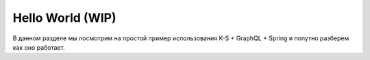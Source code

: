#################
Hello World (WIP)
#################

В данном разделе мы посмотрим на простой пример использования K-S + GraphQL + Spring и попутно разберем как оно работает.

.. code-block::
	